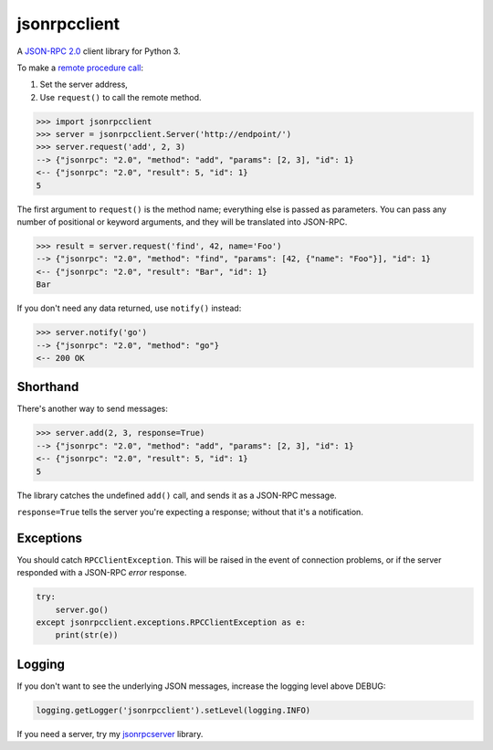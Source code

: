 jsonrpcclient
=============

A `JSON-RPC 2.0 <http://www.jsonrpc.org/>`_ client library for Python 3.

To make a `remote procedure call
<http://en.wikipedia.org/wiki/Remote_procedure_call>`_:

#. Set the server address,
#. Use ``request()`` to call the remote method.

.. sourcecode:: python

    >>> import jsonrpcclient
    >>> server = jsonrpcclient.Server('http://endpoint/')
    >>> server.request('add', 2, 3)
    --> {"jsonrpc": "2.0", "method": "add", "params": [2, 3], "id": 1}
    <-- {"jsonrpc": "2.0", "result": 5, "id": 1}
    5

The first argument to ``request()`` is the method name; everything else is
passed as parameters. You can pass any number of positional or keyword
arguments, and they will be translated into JSON-RPC.

.. sourcecode:: python

    >>> result = server.request('find', 42, name='Foo')
    --> {"jsonrpc": "2.0", "method": "find", "params": [42, {"name": "Foo"}], "id": 1}
    <-- {"jsonrpc": "2.0", "result": "Bar", "id": 1}
    Bar

If you don't need any data returned, use ``notify()`` instead:

.. sourcecode:: python

    >>> server.notify('go')
    --> {"jsonrpc": "2.0", "method": "go"}
    <-- 200 OK

Shorthand
---------

There's another way to send messages:

.. sourcecode:: python

    >>> server.add(2, 3, response=True)
    --> {"jsonrpc": "2.0", "method": "add", "params": [2, 3], "id": 1}
    <-- {"jsonrpc": "2.0", "result": 5, "id": 1}
    5

The library catches the undefined ``add()`` call, and sends it as a JSON-RPC
message.

``response=True`` tells the server you're expecting a response; without that
it's a notification.

Exceptions
----------

You should catch ``RPCClientException``. This will be raised in the event of
connection problems, or if the server responded with a JSON-RPC *error*
response.

.. sourcecode:: python

    try:
        server.go()
    except jsonrpcclient.exceptions.RPCClientException as e:
        print(str(e))

Logging
-------

If you don't want to see the underlying JSON messages, increase the logging
level above DEBUG:

.. sourcecode:: python

    logging.getLogger('jsonrpcclient').setLevel(logging.INFO)

If you need a server, try my `jsonrpcserver
<https://bitbucket.org/beau-barker/jsonrpcserver>`_ library.
